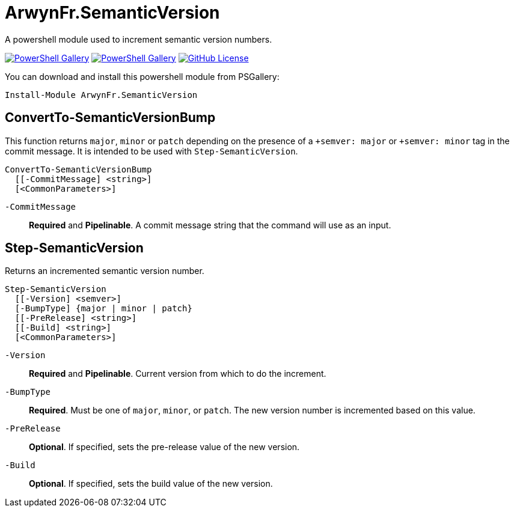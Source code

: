 = ArwynFr.SemanticVersion

A powershell module used to increment semantic version numbers.

https://www.powershellgallery.com/packages/ArwynFr.SemanticVersion[image:https://img.shields.io/powershellgallery/v/ArwynFr.SemanticVersion?style=for-the-badge[PowerShell Gallery]] https://www.powershellgallery.com/packages/ArwynFr.SemanticVersion[image:https://img.shields.io/powershellgallery/dt/ArwynFr.SemanticVersion?style=for-the-badge[PowerShell Gallery]] link:/LICENSE[image:https://img.shields.io/github/license/ArwynFr/pwsh-SemanticVersion?style=for-the-badge[GitHub License]]

You can download and install this powershell module from PSGallery:

```Powershell
Install-Module ArwynFr.SemanticVersion
```

== ConvertTo-SemanticVersionBump

This function returns `major`, `minor` or `patch` depending on the presence of a `+semver: major` or `+semver: minor` tag in the commit message. It is intended to be used with `Step-SemanticVersion`.

```Powershell
ConvertTo-SemanticVersionBump
  [[-CommitMessage] <string>]
  [<CommonParameters>]
```

`-CommitMessage`:: *Required* and *Pipelinable*. A commit message string that the command will use as an input.

== Step-SemanticVersion

Returns an incremented semantic version number.

```Powershell
Step-SemanticVersion
  [[-Version] <semver>]
  [-BumpType] {major | minor | patch}
  [[-PreRelease] <string>]
  [[-Build] <string>]
  [<CommonParameters>]
```

`-Version`:: *Required* and *Pipelinable*. Current version from which to do the increment.

`-BumpType`:: *Required*. Must be one of `major`, `minor`, or `patch`. The new version number is incremented based on this value.

`-PreRelease`:: *Optional*. If specified, sets the pre-release value of the new version.

`-Build`:: *Optional*. If specified, sets the build value of the new version.
